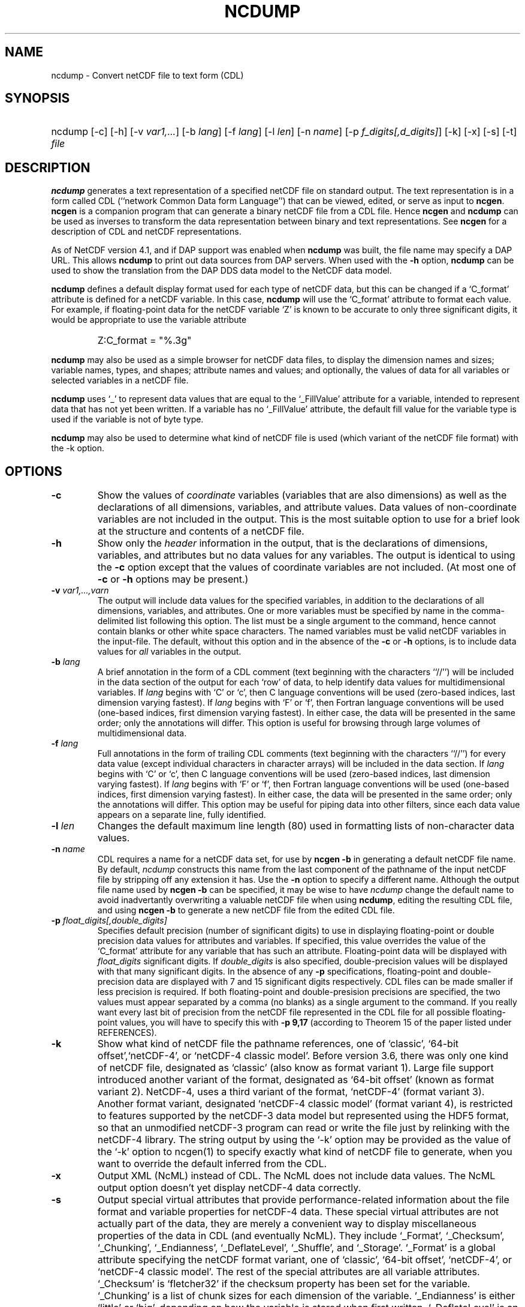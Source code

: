 .\" $Header: /upc/share/CVS/netcdf-3/ncdump/ncdump.1,v 1.8 2008/11/25 20:16:07 russ Exp $
.TH NCDUMP 1 "$Date: 2008/11/25 20:16:07 $" "Printed: \n(yr-\n(mo-\n(dy" "UNIDATA UTILITIES"
.SH NAME
ncdump \- Convert netCDF file to text form (CDL)
.SH SYNOPSIS
.ft B
.HP
ncdump
.nh
\%[-c]
\%[-h]
\%[-v \fIvar1,...\fP]
\%[-b \fIlang\fP]
\%[-f \fIlang\fP]
\%[-l \fIlen\fP]
\%[-n \fIname\fP]
\%[-p \fIf_digits[,d_digits]\fP]
\%[-k]
\%[-x]
\%[-s]
\%[-t]
\%\fIfile\fP
.hy
.ft
.SH DESCRIPTION
\fBncdump\fP generates a text representation of a specified netCDF file on
standard output.  The text representation is in a form called CDL
(``network Common Data form Language'') that can be viewed, edited, or serve
as input to \fBncgen\fP.  \fBncgen\fP is a companion program that can
generate a binary netCDF file from a CDL file.  Hence \fBncgen\fP and
\fBncdump\fP can be used as inverses to transform the data representation
between binary and text representations.  See \fBncgen\fP for a description
of CDL and netCDF representations.
.LP
As of NetCDF version 4.1, and if DAP support was enabled when \fBncdump\fP
was built, the file name may specify a DAP URL. This allows \fBncdump\fP
to print out data sources from DAP servers.  When used with
the \fB-h\fP option, \fBncdump\fP can be used to show the translation
from the DAP DDS data model to the NetCDF data model.
.LP
\fBncdump\fP defines a default display format used for each type of
netCDF data, but
this can be changed if a `C_format' attribute is defined for a netCDF
variable.  In this case, \fBncdump\fP will use the `C_format' attribute to
format each value.  For example, if floating-point data for the netCDF
variable `Z' is known to be accurate to only three significant digits, it
would be appropriate to use the variable attribute
.RS
.HP
Z:C_format = "%.3g"
.RE
.LP
\fBncdump\fP may also be used as a simple browser for netCDF data
files, to display the dimension names and sizes; variable names, types,
and shapes; attribute names and values; and optionally, the values of
data for all variables or selected variables in a netCDF file.
.LP
\fBncdump\fP uses `_' to represent data values that are equal to the
`_FillValue' attribute for a variable, intended to represent data that
has not yet been written.  If a variable has no `_FillValue' attribute, the
default fill value for the variable type is used if the variable is not of
byte type.
.LP
\fBncdump\fP may also be used to determine what kind of netCDF file is used
(which variant of the netCDF file format) with the -k option.
.SH OPTIONS
.IP "\fB-c\fP"
Show the values of \fIcoordinate\fP variables (variables that are also
dimensions) as well as the declarations of all dimensions, variables, and
attribute values.  Data values of non-coordinate variables are not included
in the output.  This is the most suitable option to use for a brief look at
the structure and contents of a netCDF file.
.IP "\fB-h\fP"
Show only the \fIheader\fP information in the output, that is the
declarations of dimensions, variables, and attributes but no data values for
any variables.  The output is identical to using the \fB-c\fP option except
that the values of coordinate variables are not included.  (At most one of
\fB-c\fP or \fB-h\fP options may be present.)
.IP "\fB-v\fP \fIvar1,...,varn\fP"
The output will include data values for the specified variables, in addition
to the declarations of all dimensions, variables, and attributes.  One or
more variables must be specified by name in the comma-delimited list
following this option.  The list must be a single argument to the command,
hence cannot contain blanks or other white space characters.  The named
variables must be valid netCDF variables in the input-file.  The default,
without this option and in the absence of the \fB-c\fP or \fB-h\fP
options, is to include data values for \fIall\fP variables in the output.
.IP "\fB-b\fP \fIlang\fP"
A brief annotation in the form of a CDL comment (text beginning with the
characters ``//'') will be included in the data section of the output for
each `row' of data, to help identify data values for multidimensional
variables.  If \fIlang\fP begins with `C' or `c', then C language
conventions will be used (zero-based indices, last dimension varying
fastest).  If \fIlang\fP begins with `F' or `f', then Fortran language
conventions will be used (one-based indices, first dimension varying
fastest).  In either case, the data will be presented in the same order;
only the annotations will differ.  This option is useful for browsing
through large volumes of multidimensional data.
.IP "\fB-f\fP \fIlang\fP"
Full annotations in the form of trailing CDL comments (text beginning with
the characters ``//'') for every data value (except individual characters in
character arrays) will be included in the data section.  If \fIlang\fP
begins with `C' or `c', then C language conventions will be used (zero-based
indices, last dimension varying fastest).  If \fIlang\fP begins with `F' or
`f', then Fortran language conventions will be used (one-based indices,
first dimension varying fastest).  In either case, the data will be
presented in the same order; only the annotations will differ.  This option
may be useful for piping data into other filters, since each data value
appears on a separate line, fully identified.
.IP "\fB-l\fP \fIlen\fP"
Changes the default maximum line length (80) used in formatting lists of
non-character data values.
.IP "\fB-n\fP \fIname\fP"
CDL requires a name for a netCDF data set, for use by \fBncgen -b\fP in
generating a default netCDF file name.  By default, \fIncdump\fP constructs
this name from the last component of the pathname of the input netCDF file
by stripping off any extension it has.  Use the \fB-n\fP option to specify a
different name.  Although the output file name used by \fBncgen -b\fP can be
specified, it may be wise to have \fIncdump\fP change the default name to
avoid inadvertantly overwriting a valuable netCDF file when using
\fBncdump\fP, editing the resulting CDL file, and using \fBncgen -b\fP to
generate a new netCDF file from the edited CDL file.
.IP "\fB-p\fP \fIfloat_digits[,double_digits]\fP"
Specifies default precision (number of significant digits) to use in displaying
floating-point or double precision data values for attributes and variables.
If specified, this value overrides the value of the `C_format' attribute for
any variable that has such an attribute.  
Floating-point data will be displayed with
\fIfloat_digits\fP significant digits.  If \fIdouble_digits\fP is also
specified, double-precision values will be displayed with that many
significant digits.  In the absence of any
\fB-p\fP specifications, floating-point and double-precision data are
displayed with 7 and 15 significant digits respectively.  CDL files can be
made smaller if less precision is required.  If both floating-point and
double-presision precisions are specified, the two values must appear
separated by a comma (no blanks) as a single argument to the command.
If you really want every last bit of precision from the netCDF file
represented in the CDL file for all possible floating-point values, you will
have to specify this with \fB-p 9,17\fP (according to Theorem 15 of the
paper listed under REFERENCES).
.IP "\fB-k\fP"
Show what kind of netCDF file the pathname references, one of
`classic', `64-bit offset',`netCDF-4', or `netCDF-4 classic model'.  Before version
3.6, there was only one kind of netCDF file, designated as `classic'
(also know as format variant 1).  Large file support introduced
another variant of the format, designated as `64-bit offset' (known as
format variant 2).  NetCDF-4, uses a third variant of the format,
`netCDF-4' (format variant 3).  Another format variant, designated
`netCDF-4 classic model' (format variant 4), is restricted
to features supported by the netCDF-3 data model but represented using
the HDF5 format, so that an unmodified netCDF-3 program can read or
write the file just by relinking with the netCDF-4 library.  
The string output by using the `-k' option may be provided as the
value of the `-k' option to ncgen(1) to
specify exactly what kind of netCDF file to generate, when you want to
override the default inferred from the CDL.
.IP "\fB-x\fP"
Output XML (NcML) instead of CDL.  The NcML does not include data values.
The NcML output option doesn't yet display netCDF-4 data correctly.
.IP "\fB-s\fP"
Output special virtual attributes that provide performance-related
information about the file format and variable properties for netCDF-4
data.  These special virtual attributes are not actually part of the
data, they are merely a convenient way to display miscellaneous
properties of the data in CDL (and eventually NcML).  They include 
`_Format',
`_Checksum', 
`_Chunking', 
`_Endianness', 
`_DeflateLevel', 
`_Shuffle', and
`_Storage'.  `_Format' is a global attribute specifying the netCDF format
variant, one of `classic', `64-bit offset', `netCDF-4', or `netCDF-4
classic model'.  The rest of the special attributes are all variable
attributes.  `_Checksum' is `fletcher32' if the checksum property has been set for
the variable. `_Chunking' is a list of chunk sizes for each dimension of
the variable. `_Endianness' is either `little' or `big', depending on
how the variable is stored when first written. `_DeflateLevel' is an
integer between 0 and 9 inclusive if compression has been specified
for the variable.
`_Shuffle' is 1 if use of the shuffle filter is specified for the variable.
`_Storage' is `contiguous' or `chunked'.
.IP "\fB-t\fP"
Controls display of time data, if stored in a variable that uses
a udunits compliant time representation such as `days since
1970-01-01' or `seconds since 2009-03-15 12:01:17'.  If this option is
specified, time values are displayed as human-readable date-time
strings rather than numerical values, interpreted in terms of a 
`calendar' variable attribute, if specified.  Calendar attribute
values interpreted with this option include the CF Conventions values
`gregorian' or `standard', `proleptic_gregorian', `noleap' or `365_day',
`all_leap' or `366_day', `360_day', or `julian'.
.SH EXAMPLES
.LP
Look at the structure of the data in the netCDF file `\fBfoo.nc\fP':
.RS
.HP
ncdump -c foo.nc
.RE
.LP
Produce an annotated CDL version of the structure and data in the
netCDF file `\fBfoo.nc\fP', using C-style indexing for the annotations:
.RS
.HP
ncdump -b c foo.nc > foo.cdl
.RE
.LP
Output data for only the variables `uwind' and `vwind' from the netCDF file
`\fBfoo.nc\fP', and show the floating-point data with only three significant
digits of precision:
.RS
.HP
ncdump -v uwind,vwind -p 3 foo.nc
.RE
.LP
Produce a fully-annotated (one data value per line) listing of the data for
the variable `omega', using Fortran conventions for indices, and changing the
netCDF dataset name in the resulting CDL file to `omega':
.RS
.HP
ncdump -v omega -f fortran -n omega foo.nc > Z.cdl
.RE
.SH REFERENCES
 \fIWhat
Every Computer Scientist should Know About Floating-Point Arithmetic\fP, D.
Goldberg, \fBACM Computing Surveys, Vol. 23, No. 1\fP, March 1991, pp. 5-48.
.BR
Climate and Forecast Metadata Conventions, http://www.cfconventions.org.
.SH "SEE ALSO"
.LP
.BR ncgen (1),
.BR netcdf (3)
.SH BUGS
.LP
Character arrays that contain a null-byte are treated like C strings, so no
characters after the null byte appear in the output.

Multidimensional character string arrays are not handled well, since the CDL
syntax for breaking a long character string into several shorter lines is
weak.

There should be a way to specify that the data should be displayed in
`record' order, that is with the all the values for `record' variables
together that have the same value of the record dimension.
